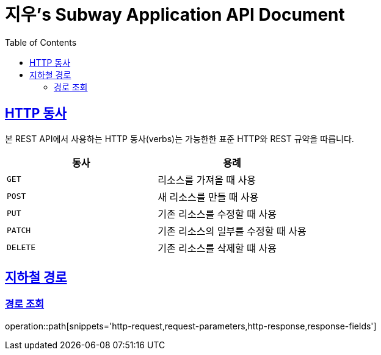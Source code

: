= 지우's Subway Application API Document
:doctype: book
:icons: font
:source-highlighter: highlightjs
:toc: left
:toclevels: 2
:sectlinks:

[[overview-http-verbs]]
== HTTP 동사

본 REST API에서 사용하는 HTTP 동사(verbs)는 가능한한 표준 HTTP와 REST 규약을 따릅니다.

|===
| 동사 | 용례

| `GET`
| 리소스를 가져올 때 사용

| `POST`
| 새 리소스를 만들 때 사용

| `PUT`
| 기존 리소스를 수정할 때 사용

| `PATCH`
| 기존 리소스의 일부를 수정할 때 사용

| `DELETE`
| 기존 리소스를 삭제할 떄 사용
|===

[[path]]
== 지하철 경로

=== 경로 조회

operation::path[snippets='http-request,request-parameters,http-response,response-fields']

